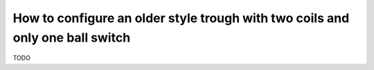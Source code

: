 How to configure an older style trough with two coils and only one ball switch
==============================================================================

TODO
